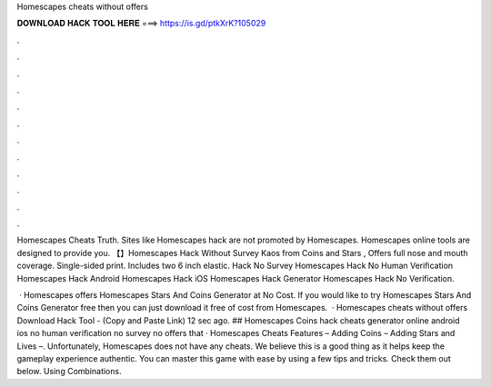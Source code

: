 Homescapes cheats without offers



𝐃𝐎𝐖𝐍𝐋𝐎𝐀𝐃 𝐇𝐀𝐂𝐊 𝐓𝐎𝐎𝐋 𝐇𝐄𝐑𝐄 ===> https://is.gd/ptkXrK?105029



.



.



.



.



.



.



.



.



.



.



.



.

Homescapes Cheats Truth. Sites like Homescapes hack are not promoted by Homescapes. Homescapes online tools are designed to provide you. 【】Homescapes Hack Without Survey Kaos from Coins and Stars , Offers full nose and mouth coverage. Single-sided print. Includes two 6 inch elastic. Hack No Survey Homescapes Hack No Human Verification Homescapes Hack Android Homescapes Hack iOS Homescapes Hack Generator Homescapes Hack No Verification.

 · Homescapes offers Homescapes Stars And Coins Generator at No Cost. If you would like to try Homescapes Stars And Coins Generator free then you can just download it free of cost from Homescapes.  · Homescapes cheats without offers Download Hack Tool -  (Copy and Paste Link) 12 sec ago. ## Homescapes Coins hack cheats generator online android ios no human verification no survey no offers that · Homescapes Cheats Features – Adding Coins – Adding Stars and Lives –. Unfortunately, Homescapes does not have any cheats. We believe this is a good thing as it helps keep the gameplay experience authentic. You can master this game with ease by using a few tips and tricks. Check them out below. Using Combinations.
